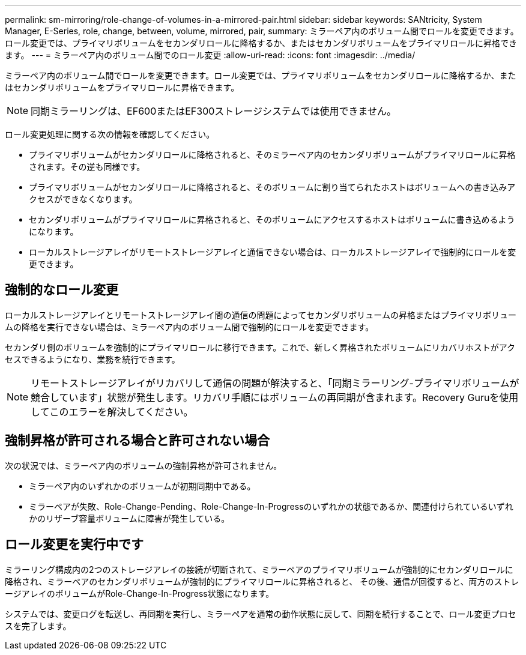 ---
permalink: sm-mirroring/role-change-of-volumes-in-a-mirrored-pair.html 
sidebar: sidebar 
keywords: SANtricity, System Manager, E-Series, role, change, between, volume, mirrored, pair, 
summary: ミラーペア内のボリューム間でロールを変更できます。ロール変更では、プライマリボリュームをセカンダリロールに降格するか、またはセカンダリボリュームをプライマリロールに昇格できます。 
---
= ミラーペア内のボリューム間でのロール変更
:allow-uri-read: 
:icons: font
:imagesdir: ../media/


[role="lead"]
ミラーペア内のボリューム間でロールを変更できます。ロール変更では、プライマリボリュームをセカンダリロールに降格するか、またはセカンダリボリュームをプライマリロールに昇格できます。

[NOTE]
====
同期ミラーリングは、EF600またはEF300ストレージシステムでは使用できません。

====
ロール変更処理に関する次の情報を確認してください。

* プライマリボリュームがセカンダリロールに降格されると、そのミラーペア内のセカンダリボリュームがプライマリロールに昇格されます。その逆も同様です。
* プライマリボリュームがセカンダリロールに降格されると、そのボリュームに割り当てられたホストはボリュームへの書き込みアクセスができなくなります。
* セカンダリボリュームがプライマリロールに昇格されると、そのボリュームにアクセスするホストはボリュームに書き込めるようになります。
* ローカルストレージアレイがリモートストレージアレイと通信できない場合は、ローカルストレージアレイで強制的にロールを変更できます。




== 強制的なロール変更

ローカルストレージアレイとリモートストレージアレイ間の通信の問題によってセカンダリボリュームの昇格またはプライマリボリュームの降格を実行できない場合は、ミラーペア内のボリューム間で強制的にロールを変更できます。

セカンダリ側のボリュームを強制的にプライマリロールに移行できます。これで、新しく昇格されたボリュームにリカバリホストがアクセスできるようになり、業務を続行できます。

[NOTE]
====
リモートストレージアレイがリカバリして通信の問題が解決すると、「同期ミラーリング-プライマリボリュームが競合しています」状態が発生します。リカバリ手順にはボリュームの再同期が含まれます。Recovery Guruを使用してこのエラーを解決してください。

====


== 強制昇格が許可される場合と許可されない場合

次の状況では、ミラーペア内のボリュームの強制昇格が許可されません。

* ミラーペア内のいずれかのボリュームが初期同期中である。
* ミラーペアが失敗、Role-Change-Pending、Role-Change-In-Progressのいずれかの状態であるか、関連付けられているいずれかのリザーブ容量ボリュームに障害が発生している。




== ロール変更を実行中です

ミラーリング構成内の2つのストレージアレイの接続が切断されて、ミラーペアのプライマリボリュームが強制的にセカンダリロールに降格され、ミラーペアのセカンダリボリュームが強制的にプライマリロールに昇格されると、 その後、通信が回復すると、両方のストレージアレイのボリュームがRole-Change-In-Progress状態になります。

システムでは、変更ログを転送し、再同期を実行し、ミラーペアを通常の動作状態に戻して、同期を続行することで、ロール変更プロセスを完了します。
